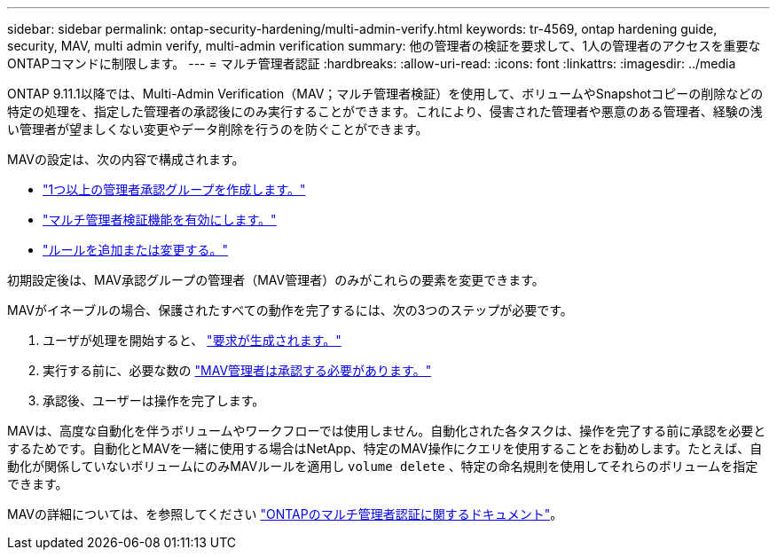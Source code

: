 ---
sidebar: sidebar 
permalink: ontap-security-hardening/multi-admin-verify.html 
keywords: tr-4569, ontap hardening guide, security, MAV, multi admin verify, multi-admin verification 
summary: 他の管理者の検証を要求して、1人の管理者のアクセスを重要なONTAPコマンドに制限します。 
---
= マルチ管理者認証
:hardbreaks:
:allow-uri-read: 
:icons: font
:linkattrs: 
:imagesdir: ../media


[role="lead"]
ONTAP 9.11.1以降では、Multi-Admin Verification（MAV；マルチ管理者検証）を使用して、ボリュームやSnapshotコピーの削除などの特定の処理を、指定した管理者の承認後にのみ実行することができます。これにより、侵害された管理者や悪意のある管理者、経験の浅い管理者が望ましくない変更やデータ削除を行うのを防ぐことができます。

MAVの設定は、次の内容で構成されます。

* link:../multi-admin-verify/manage-groups-task.html["1つ以上の管理者承認グループを作成します。"]
* link:../multi-admin-verify/enable-disable-task.html["マルチ管理者検証機能を有効にします。"]
* link:../multi-admin-verify/manage-rules-task.html["ルールを追加または変更する。"]


初期設定後は、MAV承認グループの管理者（MAV管理者）のみがこれらの要素を変更できます。

MAVがイネーブルの場合、保護されたすべての動作を完了するには、次の3つのステップが必要です。

. ユーザが処理を開始すると、 link:../multi-admin-verify/request-operation-task.html["要求が生成されます。"]
. 実行する前に、必要な数の link:../multi-admin-verify/manage-requests-task.html["MAV管理者は承認する必要があります。"]
. 承認後、ユーザーは操作を完了します。


MAVは、高度な自動化を伴うボリュームやワークフローでは使用しません。自動化された各タスクは、操作を完了する前に承認を必要とするためです。自動化とMAVを一緒に使用する場合はNetApp、特定のMAV操作にクエリを使用することをお勧めします。たとえば、自動化が関係していないボリュームにのみMAVルールを適用し `volume delete` 、特定の命名規則を使用してそれらのボリュームを指定できます。

MAVの詳細については、を参照してください link:../multi-admin-verify/index.html["ONTAPのマルチ管理者認証に関するドキュメント"]。
